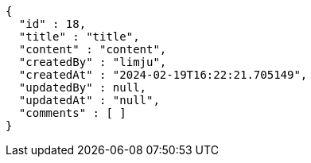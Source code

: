 [source,json,options="nowrap"]
----
{
  "id" : 18,
  "title" : "title",
  "content" : "content",
  "createdBy" : "limju",
  "createdAt" : "2024-02-19T16:22:21.705149",
  "updatedBy" : null,
  "updatedAt" : "null",
  "comments" : [ ]
}
----